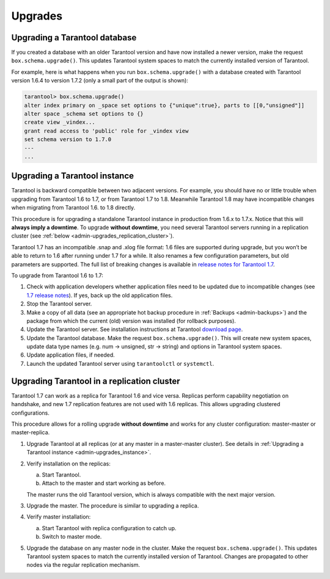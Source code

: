 .. _admin-upgrades:

================================================================================
Upgrades
================================================================================

.. _admin-upgrades_db:

--------------------------------------------------------------------------------
Upgrading a Tarantool database
--------------------------------------------------------------------------------

If you created a database with an older Tarantool version and have now installed
a newer version, make the request ``box.schema.upgrade()``. This updates
Tarantool system spaces to match the currently installed version of Tarantool.

For example, here is what happens when you run ``box.schema.upgrade()`` with a
database created with Tarantool version 1.6.4 to version 1.7.2 (only a small
part of the output is shown):

.. code-block:: tarantoolsession

   tarantool> box.schema.upgrade()
   alter index primary on _space set options to {"unique":true}, parts to [[0,"unsigned"]]
   alter space _schema set options to {}
   create view _vindex...
   grant read access to 'public' role for _vindex view
   set schema version to 1.7.0
   ---
   ...

.. _admin-upgrades_instance:

--------------------------------------------------------------------------------
Upgrading a Tarantool instance
--------------------------------------------------------------------------------

Tarantool is backward compatible between two adjacent versions. For example, you
should have no or little trouble when upgrading from Tarantool 1.6 to 1.7, or
from Tarantool 1.7 to 1.8. Meanwhile Tarantool 1.8 may have incompatible changes
when migrating from Tarantool 1.6. to 1.8 directly.

This procedure is for upgrading a standalone Tarantool instance in production
from 1.6.x to 1.7.x. Notice that this will **always imply a downtime**.
To upgrade **without downtime**, you need several Tarantool servers running in a
replication cluster (see :ref:`below <admin-upgrades_replication_cluster>`).

Tarantool 1.7 has an incompatible .snap and .xlog file format: 1.6 files are
supported during upgrade, but you won’t be able to return to 1.6 after running
under 1.7 for a while. It also renames a few configuration parameters, but old
parameters are supported. The full list of breaking changes is available in
`release notes for Tarantool 1.7 <https://github.com/tarantool/tarantool/releases>`_.

To upgrade from Tarantool 1.6 to 1.7:

1. Check with application developers whether application files need to be
   updated due to incompatible changes (see
   `1.7 release notes <https://github.com/tarantool/tarantool/releases>`_).
   If yes, back up the old application files.

2. Stop the Tarantool server.

3. Make a copy of all data (see an appropriate hot backup procedure in 
   :ref:`Backups <admin-backups>`) and the package from which the current (old)
   version was installed (for rollback purposes).

4. Update the Tarantool server. See installation instructions at Tarantool
   `download page <http://tarantool.org/download.html>`_.

5. Update the Tarantool database. Make the request ``box.schema.upgrade()``.
   This will create new system spaces, update data type names (e.g.
   num -> unsigned, str -> string) and options in Tarantool system spaces.

6. Update application files, if needed.

7. Launch the updated Tarantool server using ``tarantoolctl`` or ``systemctl``.

.. _admin-upgrades_replication_cluster:

--------------------------------------------------------------------------------
Upgrading Tarantool in a replication cluster
--------------------------------------------------------------------------------

Tarantool 1.7 can work as a replica for Tarantool 1.6 and vice versa. Replicas
perform capability negotiation on handshake, and new 1.7 replication features
are not used with 1.6 replicas. This allows upgrading clustered configurations.

This procedure allows for a rolling upgrade **without downtime** and works for
any cluster configuration: master-master or master-replica.

1. Upgrade Tarantool at all replicas (or at any master in a master-master
   cluster). See details in
   :ref:`Upgrading a Tarantool instance <admin-upgrades_instance>`.

2. Verify installation on the replicas: 
   
   a. Start Tarantool.

   b. Attach to the master and start working as before.

   The master runs the old Tarantool version, which is always compatible with
   the next major version.

3. Upgrade the master. The procedure is similar to upgrading a replica.

4. Verify master installation:

   a. Start Tarantool with replica configuration to catch up.

   b. Switch to master mode.

5. Upgrade the database on any master node in the cluster. Make the request
   ``box.schema.upgrade()``. This updates Tarantool system spaces to match the
   currently installed version of Tarantool. Changes are propagated to other
   nodes via the regular replication mechanism.
